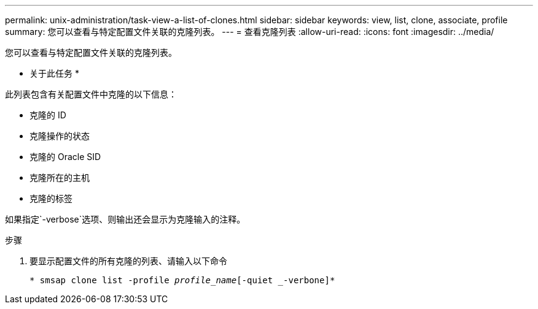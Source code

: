 ---
permalink: unix-administration/task-view-a-list-of-clones.html 
sidebar: sidebar 
keywords: view, list, clone, associate, profile 
summary: 您可以查看与特定配置文件关联的克隆列表。 
---
= 查看克隆列表
:allow-uri-read: 
:icons: font
:imagesdir: ../media/


[role="lead"]
您可以查看与特定配置文件关联的克隆列表。

* 关于此任务 *

此列表包含有关配置文件中克隆的以下信息：

* 克隆的 ID
* 克隆操作的状态
* 克隆的 Oracle SID
* 克隆所在的主机
* 克隆的标签


如果指定`-verbose`选项、则输出还会显示为克隆输入的注释。

.步骤
. 要显示配置文件的所有克隆的列表、请输入以下命令
+
`* smsap clone list -profile _profile_name_[-quiet _-verbone]*`


